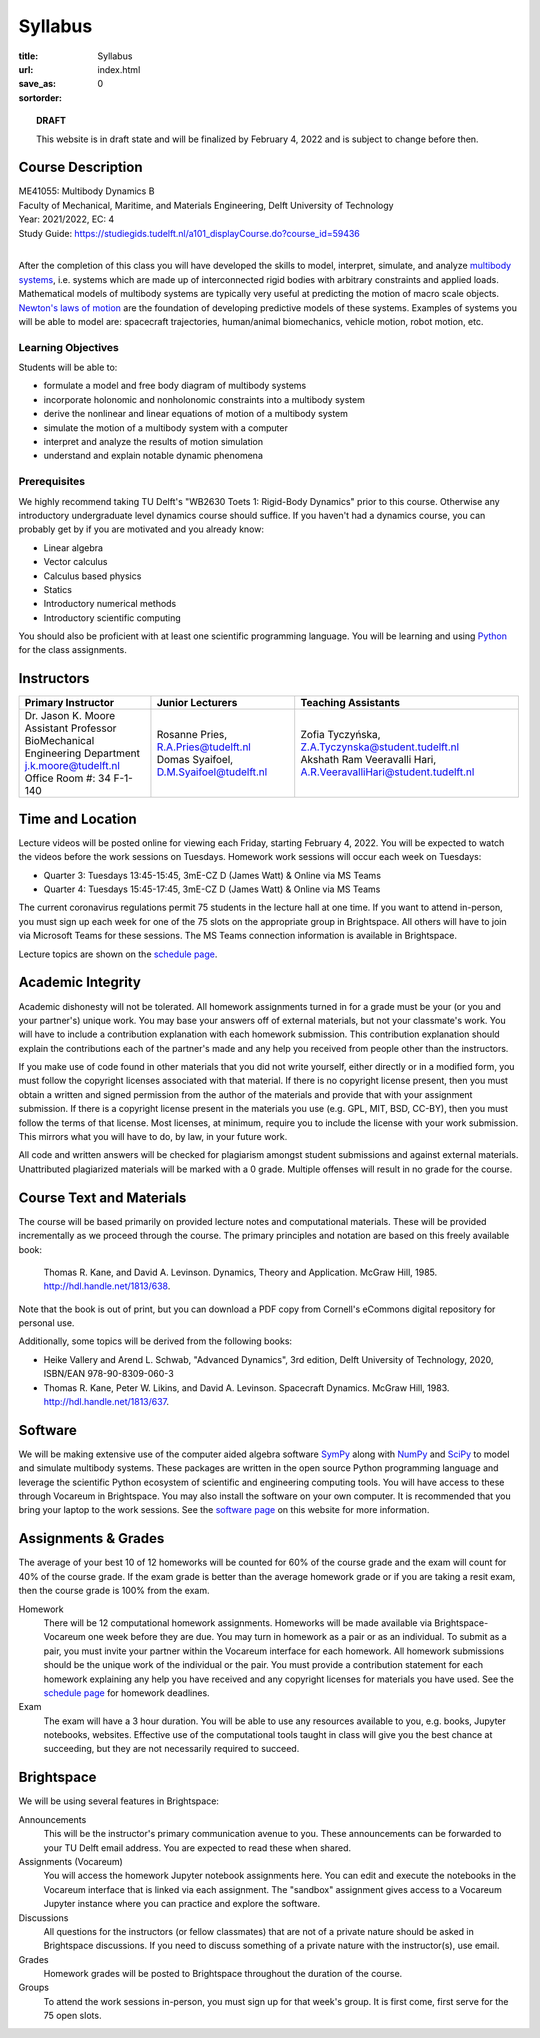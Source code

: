 ========
Syllabus
========

:title: Syllabus
:url:
:save_as: index.html
:sortorder: 0

.. topic:: **DRAFT**
   :class: alert alert-warning

   This website is in draft state and will be finalized by February 4, 2022 and
   is subject to change before then.

Course Description
==================

| ME41055: Multibody Dynamics B
| Faculty of Mechanical, Maritime, and Materials Engineering, Delft University of Technology
| Year: 2021/2022, EC: 4
| Study Guide: https://studiegids.tudelft.nl/a101_displayCourse.do?course_id=59436
|

After the completion of this class you will have developed the skills to model,
interpret, simulate, and analyze `multibody systems`_, i.e. systems which are
made up of interconnected rigid bodies with arbitrary constraints and applied
loads. Mathematical models of multibody systems are typically very useful at
predicting the motion of macro scale objects. `Newton's laws of motion`_ are
the foundation of developing predictive models of these systems. Examples of
systems you will be able to model are: spacecraft trajectories, human/animal
biomechanics, vehicle motion, robot motion, etc.

.. _multibody systems: https://en.wikipedia.org/wiki/Multibody_system
.. _Newton's laws of motion: https://en.wikipedia.org/wiki/Newton%27s_laws_of_motion

Learning Objectives
-------------------

Students will be able to:

- formulate a model and free body diagram of multibody systems
- incorporate holonomic and nonholonomic constraints into a multibody system
- derive the nonlinear and linear equations of motion of a multibody system
- simulate the motion of a multibody system with a computer
- interpret and analyze the results of motion simulation
- understand and explain notable dynamic phenomena

Prerequisites
-------------

We highly recommend taking TU Delft's "WB2630 Toets 1: Rigid-Body Dynamics"
prior to this course. Otherwise any introductory undergraduate level dynamics
course should suffice. If you haven't had a dynamics course, you can probably
get by if you are motivated and you already know:

- Linear algebra
- Vector calculus
- Calculus based physics
- Statics
- Introductory numerical methods
- Introductory scientific computing

You should also be proficient with at least one scientific programming
language. You will be learning and using Python_ for the class assignments.

.. _Python: http://www.python.org

Instructors
===========

.. list-table::
   :class: table
   :header-rows: 1

   * - Primary Instructor
     - Junior Lecturers
     - Teaching Assistants
   * - | Dr. Jason K. Moore
       | Assistant Professor
       | BioMechanical Engineering Department
       | j.k.moore@tudelft.nl
       | Office Room #: 34 F-1-140
     - | Rosanne Pries, R.A.Pries@tudelft.nl
       | Domas Syaifoel, D.M.Syaifoel@tudelft.nl
     - | Zofia Tyczyńska, Z.A.Tyczynska@student.tudelft.nl
       | Akshath Ram Veeravalli Hari, A.R.VeeravalliHari@student.tudelft.nl

Time and Location
=================

Lecture videos will be posted online for viewing each Friday, starting February
4, 2022. You will be expected to watch the videos before the work sessions on
Tuesdays. Homework work sessions will occur each week on Tuesdays:

- Quarter 3: Tuesdays 13:45-15:45, 3mE-CZ D (James Watt) & Online via MS Teams
- Quarter 4: Tuesdays 15:45-17:45, 3mE-CZ D (James Watt) & Online via MS Teams

The current coronavirus regulations permit 75 students in the lecture hall at
one time. If you want to attend in-person, you must sign up each week for one
of the 75 slots on the appropriate group in Brightspace. All others will have
to join via Microsoft Teams for these sessions. The MS Teams connection
information is available in Brightspace.

Lecture topics are shown on the `schedule page`_.

Academic Integrity
==================

Academic dishonesty will not be tolerated. All homework assignments turned in
for a grade must be your (or you and your partner's) unique work. You may base
your answers off of external materials, but not your classmate's work. You will
have to include a contribution explanation with each homework submission. This
contribution explanation should explain the contributions each of the partner's
made and any help you received from people other than the instructors.

If you make use of code found in other materials that you did not write
yourself, either directly or in a modified form, you must follow the copyright
licenses associated with that material. If there is no copyright license
present, then you must obtain a written and signed permission from the author
of the materials and provide that with your assignment submission. If there is
a copyright license present in the materials you use (e.g. GPL, MIT, BSD,
CC-BY), then you must follow the terms of that license. Most licenses, at
minimum, require you to include the license with your work submission. This
mirrors what you will have to do, by law, in your future work.

All code and written answers will be checked for plagiarism amongst student
submissions and against external materials. Unattributed plagiarized materials
will be marked with a 0 grade. Multiple offenses will result in no grade for
the course.

Course Text and Materials
=========================

The course will be based primarily on provided lecture notes and computational
materials. These will be provided incrementally as we proceed through the
course. The primary principles and notation are based on this freely available
book:

   Thomas R. Kane, and David A. Levinson. Dynamics, Theory and Application.
   McGraw Hill, 1985. http://hdl.handle.net/1813/638.

Note that the book is out of print, but you can download a PDF copy from
Cornell's eCommons digital repository for personal use.

Additionally, some topics will be derived from the following books:

- Heike Vallery and Arend L. Schwab, "Advanced Dynamics", 3rd edition, Delft
  University of Technology, 2020, ISBN/EAN 978-90-8309-060-3
- Thomas R. Kane, Peter W. Likins, and David A. Levinson. Spacecraft Dynamics.
  McGraw Hill, 1983. http://hdl.handle.net/1813/637.

Software
========

We will be making extensive use of the computer aided algebra software SymPy_
along with NumPy_ and SciPy_ to model and simulate multibody systems. These
packages are written in the open source Python programming language and
leverage the scientific Python ecosystem of scientific and engineering
computing tools. You will have access to these through Vocareum in Brightspace.
You may also install the software on your own computer. It is recommended that
you bring your laptop to the work sessions. See the `software page`_ on this
website for more information.

.. _SymPy: http://sympy.org
.. _NumPy: http://numpy.org
.. _SciPy: http://scipy.org

Assignments & Grades
====================

The average of your best 10 of 12 homeworks will be counted for 60% of the
course grade and the exam will count for 40% of the course grade. If the exam
grade is better than the average homework grade or if you are taking a resit
exam, then the course grade is 100% from the exam.

Homework
   There will be 12 computational homework assignments. Homeworks will be made
   available via Brightspace-Vocareum one week before they are due. You may
   turn in homework as a pair or as an individual. To submit as a pair, you
   must invite your partner within the Vocareum interface for each homework.
   All homework submissions should be the unique work of the individual or the
   pair. You must provide a contribution statement for each homework explaining
   any help you have received and any copyright licenses for materials you have
   used. See the `schedule page`_ for homework deadlines.
Exam
   The exam will have a 3 hour duration. You will be able to use any resources
   available to you, e.g. books, Jupyter notebooks, websites. Effective use of
   the computational tools taught in class will give you the best chance at
   succeeding, but they are not necessarily required to succeed.

Brightspace
===========

We will be using several features in Brightspace:

Announcements
   This will be the instructor's primary communication avenue to you. These
   announcements can be forwarded to your TU Delft email address. You are
   expected to read these when shared.
Assignments (Vocareum)
   You will access the homework Jupyter notebook assignments here. You can edit
   and execute the notebooks in the Vocareum interface that is linked via each
   assignment. The "sandbox" assignment gives access to a Vocareum Jupyter
   instance where you can practice and explore the software.
Discussions
   All questions for the instructors (or fellow classmates) that are not of a
   private nature should be asked in Brightspace discussions. If you need to
   discuss something of a private nature with the instructor(s), use email.
Grades
   Homework grades will be posted to Brightspace throughout the duration of the
   course.
Groups
   To attend the work sessions in-person, you must sign up for that week's
   group. It is first come, first serve for the 75 open slots.

.. _schedule page: {filename}/pages/schedule.rst
.. _software page: {filename}/pages/software.rst
